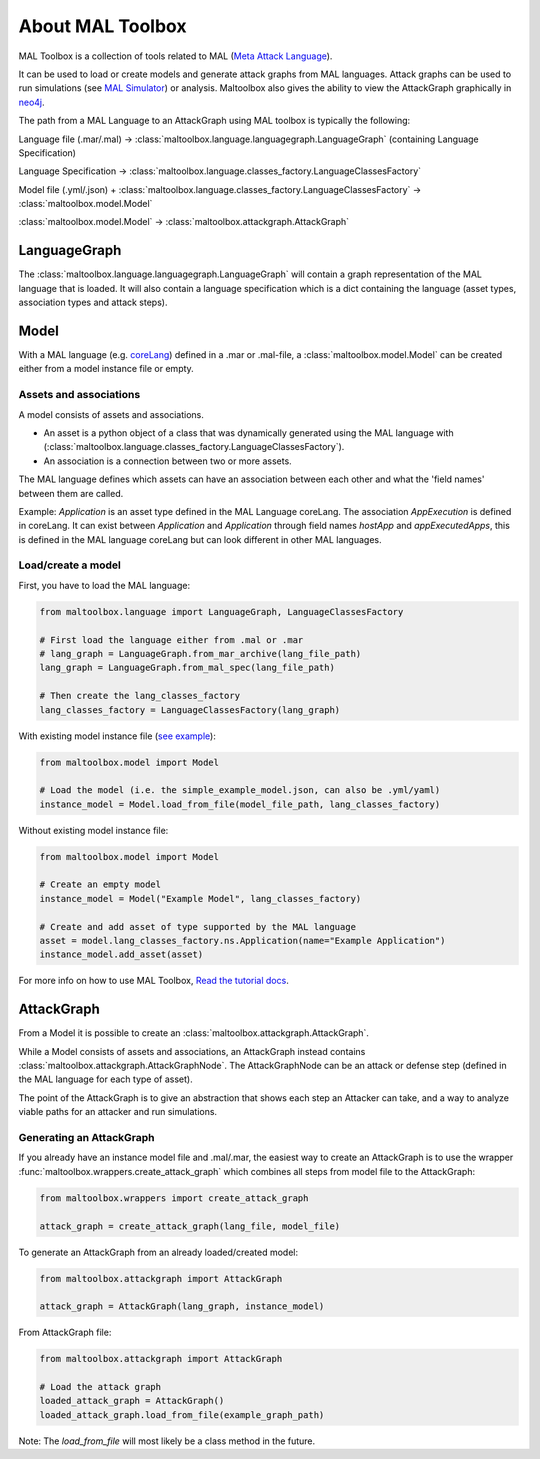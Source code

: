About MAL Toolbox
==============

MAL Toolbox is a collection of tools related to MAL (`Meta Attack Language <https://mal-lang.org/>`_).

It can be used to load or create models and generate attack graphs from MAL languages.
Attack graphs can be used to run simulations  (see `MAL Simulator <https://github.com/mal-lang/mal-simulator/>`_) or analysis.
Maltoolbox also gives the ability to view the AttackGraph graphically in `neo4j <https://neo4j.com>`_.

The path from a MAL Language to an AttackGraph using MAL toolbox is typically the following:

Language file (.mar/.mal) → :class:`maltoolbox.language.languagegraph.LanguageGraph` (containing Language Specification)

Language Specification → :class:`maltoolbox.language.classes_factory.LanguageClassesFactory`

Model file (.yml/.json) + :class:`maltoolbox.language.classes_factory.LanguageClassesFactory` → :class:`maltoolbox.model.Model`

:class:`maltoolbox.model.Model` → :class:`maltoolbox.attackgraph.AttackGraph`


LanguageGraph
-------------

The :class:`maltoolbox.language.languagegraph.LanguageGraph` will contain a graph representation of the MAL language that is loaded.
It will also contain a language specification which is a dict containing the language (asset types, association types and attack steps).

Model
-----
With a MAL language (e.g. `coreLang <https://github.com/mal-lang/coreLang>`_) defined in a .mar or .mal-file,
a :class:`maltoolbox.model.Model` can be created either from a model instance file or empty.

Assets and associations
""""""""""""""""""""""
A model consists of assets and associations.

- An asset is a python object of a class that was dynamically generated using the MAL language with
  (:class:`maltoolbox.language.classes_factory.LanguageClassesFactory`).

- An association is a connection between two or more assets.
The MAL language defines which assets can have an association between each other and what the 'field names' between them are called.

Example:
`Application` is an asset type defined in the MAL Language coreLang. The association `AppExecution` is defined in coreLang. It can exist between `Application` and `Application` through field names
`hostApp` and `appExecutedApps`, this is defined in the MAL language coreLang but can look different in other MAL languages.

Load/create a model
""""""""""""""""""

First, you have to load the MAL language:

.. code-block:: python

    from maltoolbox.language import LanguageGraph, LanguageClassesFactory

    # First load the language either from .mal or .mar
    # lang_graph = LanguageGraph.from_mar_archive(lang_file_path)
    lang_graph = LanguageGraph.from_mal_spec(lang_file_path)

    # Then create the lang_classes_factory
    lang_classes_factory = LanguageClassesFactory(lang_graph)

With existing model instance file
(`see example <https://github.com/mal-lang/mal-toolbox-tutorial/blob/main/res/mal-toolbox/basics/simple_example_model.json>`_):

.. code-block:: python

    from maltoolbox.model import Model

    # Load the model (i.e. the simple_example_model.json, can also be .yml/yaml)
    instance_model = Model.load_from_file(model_file_path, lang_classes_factory)

Without existing model instance file:

.. code-block:: python

    from maltoolbox.model import Model

    # Create an empty model
    instance_model = Model("Example Model", lang_classes_factory)

    # Create and add asset of type supported by the MAL language
    asset = model.lang_classes_factory.ns.Application(name="Example Application")
    instance_model.add_asset(asset)

For more info on how to use MAL Toolbox,
`Read the tutorial docs <https://github.com/mal-lang/mal-toolbox-tutorial/blob/main/res/mal-toolbox/model-generators/model_generator.py>`_.

AttackGraph
-----------

From a Model it is possible to create an :class:`maltoolbox.attackgraph.AttackGraph`.

While a Model consists of assets and associations, an AttackGraph instead contains :class:`maltoolbox.attackgraph.AttackGraphNode`.
The AttackGraphNode can be an attack or defense step (defined in the MAL language for each type of asset).

The point of the AttackGraph is to give an abstraction that shows each step an Attacker can take, and a way to analyze viable
paths for an attacker and run simulations.

Generating an AttackGraph
""""""""""""""""""""""""

If you already have an instance model file and .mal/.mar, the easiest way to create an AttackGraph
is to use the wrapper :func:`maltoolbox.wrappers.create_attack_graph`
which combines all steps from model file to the AttackGraph:

.. code-block:: python
    
    from maltoolbox.wrappers import create_attack_graph

    attack_graph = create_attack_graph(lang_file, model_file)


To generate an AttackGraph from an already loaded/created model:

.. code-block:: python
    
    from maltoolbox.attackgraph import AttackGraph

    attack_graph = AttackGraph(lang_graph, instance_model)

From AttackGraph file:

.. code-block:: python

    from maltoolbox.attackgraph import AttackGraph

    # Load the attack graph
    loaded_attack_graph = AttackGraph()
    loaded_attack_graph.load_from_file(example_graph_path)

Note: The `load_from_file` will most likely be a class method in the future.
